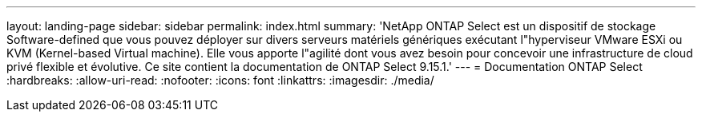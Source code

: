 ---
layout: landing-page 
sidebar: sidebar 
permalink: index.html 
summary: 'NetApp ONTAP Select est un dispositif de stockage Software-defined que vous pouvez déployer sur divers serveurs matériels génériques exécutant l"hyperviseur VMware ESXi ou KVM (Kernel-based Virtual machine). Elle vous apporte l"agilité dont vous avez besoin pour concevoir une infrastructure de cloud privé flexible et évolutive. Ce site contient la documentation de ONTAP Select 9.15.1.' 
---
= Documentation ONTAP Select
:hardbreaks:
:allow-uri-read: 
:nofooter: 
:icons: font
:linkattrs: 
:imagesdir: ./media/


